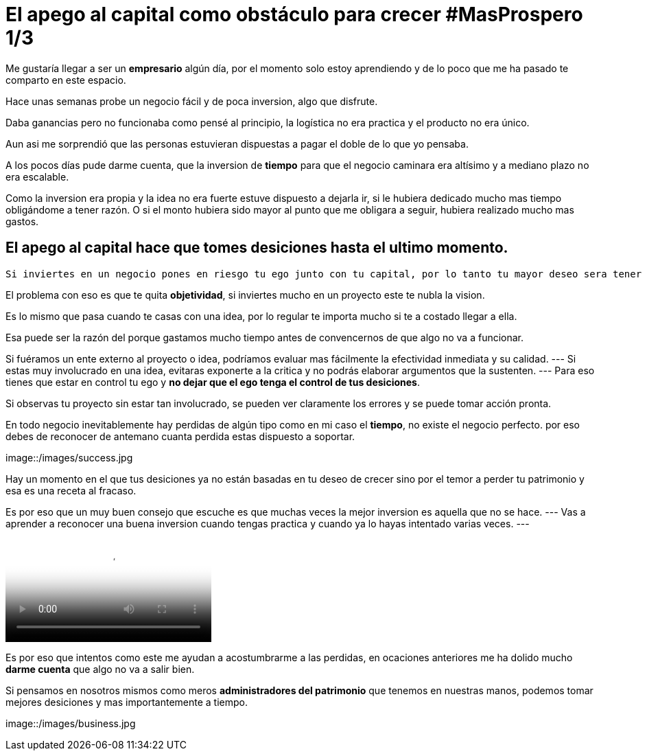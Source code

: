 = El apego al capital como obstáculo para crecer #MasProspero 1/3

:hp-image: /images/2017/06/18/head.jpg
:hp-tags: masprospero,capital, negocios

Me gustaría llegar a ser un *empresario* algún día, por el momento solo estoy aprendiendo y de lo poco que me ha pasado te comparto en este espacio.

Hace unas semanas probe un negocio fácil y de poca inversion, algo que disfrute. 

Daba ganancias pero no funcionaba como pensé al principio, la logística no era practica y el producto no era único. 

Aun asi me sorprendió que las personas estuvieran dispuestas a pagar el doble de lo que yo pensaba.

A los pocos días pude darme cuenta, que la inversion de *tiempo* para que el negocio caminara era altísimo y a mediano plazo no era escalable.

Como la inversion era propia y la idea no era fuerte estuve dispuesto a dejarla ir, si le hubiera dedicado mucho mas tiempo obligándome a tener razón. O si el monto hubiera sido mayor al punto que me obligara a seguir, hubiera realizado mucho mas gastos.

## El apego al capital hace que tomes desiciones hasta el ultimo momento.
 Si inviertes en un negocio pones en riesgo tu ego junto con tu capital, por lo tanto tu mayor deseo sera tener la razón y demostrar que no te equivocaste.

El problema con eso es que te quita *objetividad*,  si inviertes mucho en un proyecto este te nubla la vision.

Es lo mismo que pasa cuando te casas con una idea, por lo regular te importa mucho si te a costado llegar a ella. 

Esa puede ser la razón del porque gastamos mucho tiempo antes de convencernos de que algo no va a funcionar.

Si fuéramos un ente externo al proyecto o idea, podríamos evaluar mas fácilmente la efectividad inmediata y su calidad.
---
Si estas muy involucrado en una idea, evitaras exponerte a la critica y no podrás elaborar argumentos que la sustenten.
---
Para eso tienes que estar en control tu ego y *no dejar que el ego tenga el control de tus desiciones*.

Si observas tu proyecto sin estar tan involucrado, se pueden ver claramente los errores y se puede tomar acción pronta.

En todo negocio inevitablemente hay perdidas de algún tipo como en mi caso el *tiempo*, no existe el negocio perfecto. por eso debes de reconocer de antemano cuanta perdida estas dispuesto a soportar.

image::/images/success.jpg

Hay un momento en el que tus desiciones ya no están basadas en tu deseo de crecer sino por el temor a perder tu patrimonio y esa es una receta al fracaso.

Es por eso que un muy buen consejo que escuche es que muchas veces la mejor inversion es aquella que no se hace. 
---
Vas a aprender a reconocer una buena inversion cuando tengas practica y cuando ya lo hayas intentado varias veces.
---

video::x3TkXuBG7zQ[Aston Kutcher on uber]

Es por eso que intentos como este me ayudan a acostumbrarme a las perdidas, en ocaciones anteriores me ha dolido mucho *darme cuenta* que algo no va a salir bien. 

Si pensamos en nosotros mismos como meros *administradores del patrimonio* que tenemos en nuestras manos, podemos tomar mejores desiciones y mas importantemente a tiempo.

image::/images/business.jpg


